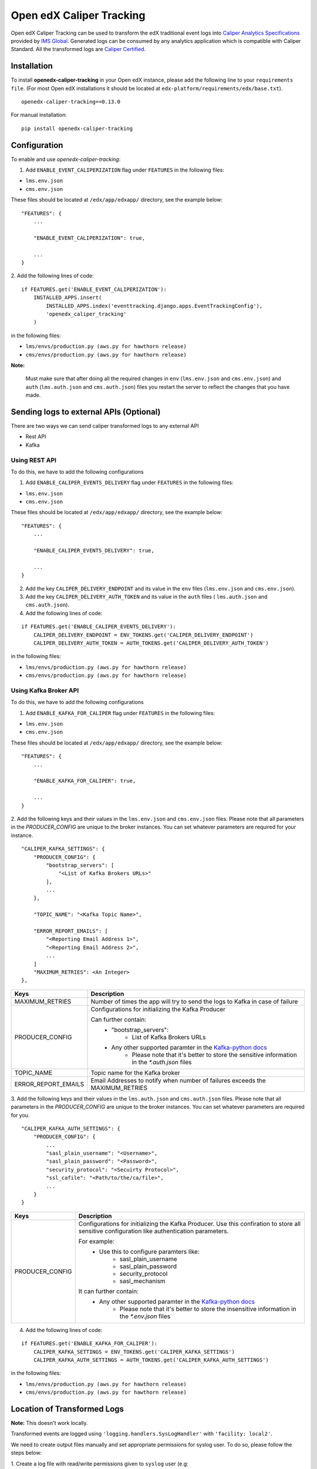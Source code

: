 *************************
Open edX Caliper Tracking
*************************

Open edX Caliper Tracking can be used to transform the edX traditional event logs into `Caliper Analytics Specifications <https://www.imsglobal.org/activity/caliper>`_ provided by `IMS Global <http://imsglobal.org>`_. Generated logs can be consumed by any analytics application which is compatible with Caliper Standard. All the transformed logs are `Caliper Certified <https://site.imsglobal.org/certifications/university-of-california-san-diego/144956/openedx-caliper-tracking#cert_pane_nid_169481>`_.


Installation
############

To install **openedx-caliper-tracking** in your Open edX instance, please add the following line to your ``requirements file``. (For most Open edX installations it should be located at ``edx-platform/requirements/edx/base.txt``).
::

    openedx-caliper-tracking==0.13.0

For manual installation:
::

    pip install openedx-caliper-tracking

Configuration
#############

To enable and use `openedx-caliper-tracking`:

1. Add ``ENABLE_EVENT_CALIPERIZATION`` flag under ``FEATURES`` in the following files:

- ``lms.env.json``
- ``cms.env.json``

These files should be located at ``/edx/app/edxapp/`` directory, see the example below:
::

    "FEATURES": {
        ...

        "ENABLE_EVENT_CALIPERIZATION": true,

        ...
    }

2. Add the following lines of code:
::

    if FEATURES.get('ENABLE_EVENT_CALIPERIZATION'):
        INSTALLED_APPS.insert(
            INSTALLED_APPS.index('eventtracking.django.apps.EventTrackingConfig'),
            'openedx_caliper_tracking'
        )

in the following files:

- ``lms/envs/production.py (aws.py for hawthorn release)``

- ``cms/envs/production.py (aws.py for hawthorn release)``

**Note:**

    Must make sure that after doing all the required changes in ``env`` (``lms.env.json`` and ``cms.env.json``) and ``auth`` (``lms.auth.json`` and ``cms.auth.json``) files you restart the server to reflect the changes that you have made.

Sending logs to external APIs (Optional)
########################################

There are two ways we can send caliper transformed logs to any external API

- Rest API
- Kafka

Using REST API
**************

To do this, we have to add the following configurations

1. Add ``ENABLE_CALIPER_EVENTS_DELIVERY`` flag under ``FEATURES`` in the following files:

- ``lms.env.json``

- ``cms.env.json``

These files should be located at ``/edx/app/edxapp/`` directory, see the example below:
::

    "FEATURES": {
        ...

        "ENABLE_CALIPER_EVENTS_DELIVERY": true,

        ...
    }

2. Add the key ``CALIPER_DELIVERY_ENDPOINT`` and its value in the  ``env`` files (``lms.env.json`` and ``cms.env.json``).
3. Add the key ``CALIPER_DELIVERY_AUTH_TOKEN`` and its value in the ``auth`` files ( ``lms.auth.json`` and ``cms.auth.json``).
4. Add the following lines of code:

::

    if FEATURES.get('ENABLE_CALIPER_EVENTS_DELIVERY'):
        CALIPER_DELIVERY_ENDPOINT = ENV_TOKENS.get('CALIPER_DELIVERY_ENDPOINT')
        CALIPER_DELIVERY_AUTH_TOKEN = AUTH_TOKENS.get('CALIPER_DELIVERY_AUTH_TOKEN')

in the following files:

- ``lms/envs/production.py (aws.py for hawthorn release)``

- ``cms/envs/production.py (aws.py for hawthorn release)``

Using Kafka Broker API
**********************

To do this, we have to add the following configurations

1. Add ``ENABLE_KAFKA_FOR_CALIPER`` flag under ``FEATURES`` in the following files:

- ``lms.env.json``

- ``cms.env.json``

These files should be located at ``/edx/app/edxapp/`` directory, see the example below:
::

    "FEATURES": {
        ...

        "ENABLE_KAFKA_FOR_CALIPER": true,

        ...
    }

2. Add the following keys and their values in the ``lms.env.json`` and ``cms.env.json`` files.
Please note that all parameters in the `PRODUCER_CONFIG` are unique to the broker instances. You
can set whatever parameters are required for your instance.

::

    "CALIPER_KAFKA_SETTINGS": {
        "PRODUCER_CONFIG": {
            "bootstrap_servers": [
                "<List of Kafka Brokers URLs>"
            ],
            ...
        },

        "TOPIC_NAME": "<Kafka Topic Name>",

        "ERROR_REPORT_EMAILS": [
            "<Reporting Email Address 1>",
            "<Reporting Email Address 2>",
            ...
        ]
        "MAXIMUM_RETRIES": <An Integer>
    },

+-------------------+------------------------------------------------------------------------------+
|Keys               |                                  Description                                 |
+===================+==============================================================================+
|MAXIMUM_RETRIES    |Number of times the app will try to send the logs to Kafka in case of failure |
+-------------------+------------------------------------------------------------------------------+
|PRODUCER_CONFIG    |Configurations for initializing the Kafka Producer                            |
|                   |                                                                              |
|                   |Can further contain:                                                          |
|                   |    - "bootstrap_servers":                                                    |
|                   |        - List of Kafka Brokers URLs                                          |
|                   |    - Any other supported paramter in the `Kafka-python docs`_                |
|                   |        - Please note that it's better to store the sensitive information in  |
|                   |          the `*.auth.json` files                                             |
+-------------------+------------------------------------------------------------------------------+
|TOPIC_NAME         |Topic name for the Kafka broker                                               |
+-------------------+------------------------------------------------------------------------------+
|ERROR_REPORT_EMAILS|Email Addresses to notify when number of failures exceeds the MAXIMUM_RETRIES |
+-------------------+------------------------------------------------------------------------------+

3. Add the following keys and their values in the ``lms.auth.json`` and ``cms.auth.json`` files.
Please note that all parameters in the `PRODUCER_CONFIG` are unique to the broker instances. You
can set whatever parameters are required for you.

::

    "CALIPER_KAFKA_AUTH_SETTINGS": {
        "PRODUCER_CONFIG": {
            ...
            "sasl_plain_username": "<Username>",
            "sasl_plain_password": "<Password>",
            "security_protocol": "<Secuirty Protocol>",
            "ssl_cafile": "<Path/to/the/ca/file>",
            ...
        }
    }

+------------------+------------------------------------------------------------------------------+
|Keys              |                                  Description                                 |
+==================+==============================================================================+
|PRODUCER_CONFIG   |Configurations for initializing the Kafka Producer. Use this confiration to   |
|                  |store all sensitive configuration like authentication parameters.             |
|                  |                                                                              |
|                  |For example:                                                                  |
|                  |    - Use this to configure paramters like:                                   |
|                  |         - sasl_plain_username                                                |
|                  |         - sasl_plain_password                                                |
|                  |         - security_protocol                                                  |
|                  |         - sasl_mechanism                                                     |
|                  |                                                                              |
|                  |It can further contain:                                                       |
|                  |    - Any other supported paramter in the `Kafka-python docs`_                |
|                  |        - Please note that it's better to store the insensitive information   |
|                  |          in the `*.env.json` files                                           |
+------------------+------------------------------------------------------------------------------+

.. _Kafka-python docs: https://kafka-python.readthedocs.io/en/2.0.1/apidoc/KafkaProducer.html#kafka.KafkaProducer

4. Add the following lines of code:

::

    if FEATURES.get('ENABLE_KAFKA_FOR_CALIPER'):
        CALIPER_KAFKA_SETTINGS = ENV_TOKENS.get('CALIPER_KAFKA_SETTINGS')
        CALIPER_KAFKA_AUTH_SETTINGS = AUTH_TOKENS.get('CALIPER_KAFKA_AUTH_SETTINGS')

in the following files:

- ``lms/envs/production.py (aws.py for hawthorn release)``

- ``cms/envs/production.py (aws.py for hawthorn release)``

Location of Transformed Logs
############################

**Note:** This doesn't work locally.

Transformed events are logged using ``'logging.handlers.SysLogHandler'`` with ``'facility: local2'``.

We need to create output files manually and set appropriate permissions for syslog user. To do so, please follow the steps below:

1. Create a log file with read/write permissions given to ``syslog`` user (e.g: ``/edx/var/log/caliper-analytics/caliper.log``).
::

    cd /edx/var/log
    mkdir -p caliper-analytics && cd caliper-analytics
    touch caliper.log
    chown syslog caliper.log

2. Create a mapping for ``'local2'`` in the configuration files present in ``/etc/rsyslog.d/``  (e.g: in ``99-edx.conf``).

::

    local2.*                 /edx/var/log/caliper-analytics/caliper.log;tracking

3. Run the following command on server to restart the rsyslog daemon:

::

    sudo service rsyslog restart

Location of Logs Whose Delivery to Kafka is failed
##################################################


**Note:**

    This doesn't work locally. Do this only if you are sending logs to external source using Kafka broker API.

Transformed events are logged using ``'logging.handlers.SysLogHandler'`` with ``'facility: local3'``.

We need to create output files manually and set appropriate permissions for syslog user. To do so, please follow the steps below:

1. Create a log file with read/write permissions given to ``syslog`` user (e.g: ``/edx/var/log/caliper-analytics/delivery_failure.log``).
::

    cd /edx/var/log
    mkdir -p caliper-analytics && cd caliper-analytics
    touch delivery_failure.log
    chown syslog delivery_failure.log

2. Create a mapping for ``'local3'`` in the configuration files present in ``/etc/rsyslog.d/``  (e.g: in ``99-edx.conf``).

::

    local3.*                 /edx/var/log/caliper-analytics/delivery_failure.log;tracking

3. Run the following command on server to restart the rsyslog daemon:

::

    sudo service rsyslog restart

Running Tests Locally
#####################

To run the unit tests of this app locally, follow the following steps:

- Clone the repository

::

    git clone git@github.com:ucsd-ets/openedx-caliper-tracking.git

- Run the following command in the same directory in which you have cloned the repository

::

    sudo ./openedx-caliper-tracking/openedx_caliper_tracking/tests/local_test_script.sh

License
#######

The code in this repository is licensed under the GPL v3.0 unless otherwise noted. Please see `LICENSE <./LICENSE>`_ for details.


How To Contribute
#################

To contribute, please make a pull request in the `repository <https://github.com/ucsd-ets/openedx-caliper-tracking>`_ on Github . If you have any questions or issues, please feel free to open an issue on Github: `Open edX Caliper Tracking <https://github.com/ucsd-ets/openedx-caliper-tracking/issues/new>`_.


Contributors
############

* `Muhammad Zeeshan <https://github.com/zee-pk>`_
* `Tasawer Nawaz <https://github.com/tasawernawaz>`_
* `Aroosha Arif <https://github.com/arooshaarif>`_
* `Osama Arshad <https://github.com/asamolion>`_
* `Danial Malik <https://github.com/danialmalik>`_
* `Hamza Farooq <https://github.com/HamzaIbnFarooq>`_
* `Hassan Tariq <https://github.com/imhassantariq>`_
* `Muhammad Umar Khan <https://github.com/mumarkhan999>`_
* `Tehreem Sadat <https://github.com/tehreem-sadat>`_
* `Muhammad Arslan <https://github.com/arslanhashmi>`_
* `Saad Ali <https://github.com/NIXKnight>`_
* `Husnain Raza Ghaffar <https://github.com/HusnainRazaGhaffar>`_
